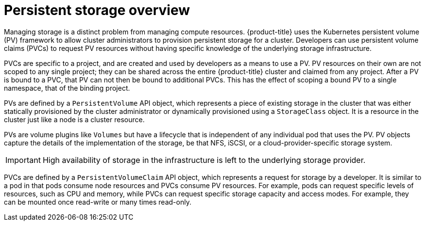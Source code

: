 // Module included in the following assemblies:
//
// storage/understanding-persistent-storage.adoc
// microshift_storage/understanding-persistent-storage-microshift.adoc

:_content-type: CONCEPT
[id=persistent-storage-overview_{context}]
= Persistent storage overview

ifndef::microshift[]
Managing storage is a distinct problem from managing compute resources. {product-title} uses the Kubernetes persistent volume (PV) framework to allow cluster administrators to provision persistent storage for a cluster. Developers can use persistent volume claims (PVCs) to request PV resources without having specific knowledge of the underlying storage infrastructure.

PVCs are specific to a project, and are created and used by developers as a means to use a PV. PV resources on their own are not scoped to any single project; they can be shared across the entire {product-title} cluster and claimed from any project. After a PV is bound to a PVC, that PV can not then be bound to additional PVCs. This has the effect of scoping a bound PV to a single namespace, that of the binding project.
endif::microshift[]

ifdef::microshift[]
PVCs are specific to a namespace, and are created and used by developers as a means to use a PV. PV resources on their own are not scoped to any single namespace; they can be shared across the entire {product-title} cluster and claimed from any namespace. After a PV is bound to a PVC, that PV can not then be bound to additional PVCs. This has the effect of scoping a bound PV to a single namespace.
endif::microshift[]

PVs are defined by a `PersistentVolume` API object, which represents a piece of existing storage in the cluster that was either statically provisioned by the cluster administrator or dynamically provisioned using a `StorageClass` object. It is a resource in the cluster just like a node is a cluster resource.

ifndef::microshift[]
PVs are volume plugins like `Volumes` but have a lifecycle that is independent of any individual pod that uses the PV. PV objects capture the details of the implementation of the storage, be that NFS, iSCSI, or a cloud-provider-specific storage system.
endif::microshift[]

ifdef::microshift[]
PVs are volume plugins like `Volumes` but have a lifecycle that is independent of any individual pod that uses the PV. PV objects capture the details of the implementation of the storage, be that LVM, the host filesystem such as hostpath, or raw block devices.
endif::microshift[]

[IMPORTANT]
====
High availability of storage in the infrastructure is left to the underlying storage provider.
====

ifndef::microshift[]
PVCs are defined by a `PersistentVolumeClaim` API object, which represents a request for storage by a developer. It is similar to a pod in that pods consume node resources and PVCs consume PV resources. For example, pods can request specific levels of resources, such as CPU and memory, while PVCs can request specific storage capacity and access modes. For example, they can be mounted once read-write or many times read-only.
endif::microshift[]

ifdef::microshift[]
Like `PersistentVolumes`, `PersistentVolumeClaims` (PVCs) are API objects, which represents a request for storage by a developer. It is similar to a pod in that pods consume node resources and PVCs consume PV resources. For example, pods can request specific levels of resources, such as CPU and memory, while PVCs can request specific storage capacity and access modes. Access modes supported by {OCP} are also definable in {product-title}. However, because {product-title} does not support multi-node deployments, only ReadWriteOnce (RWO) is pertinent.
endif::microshift[]